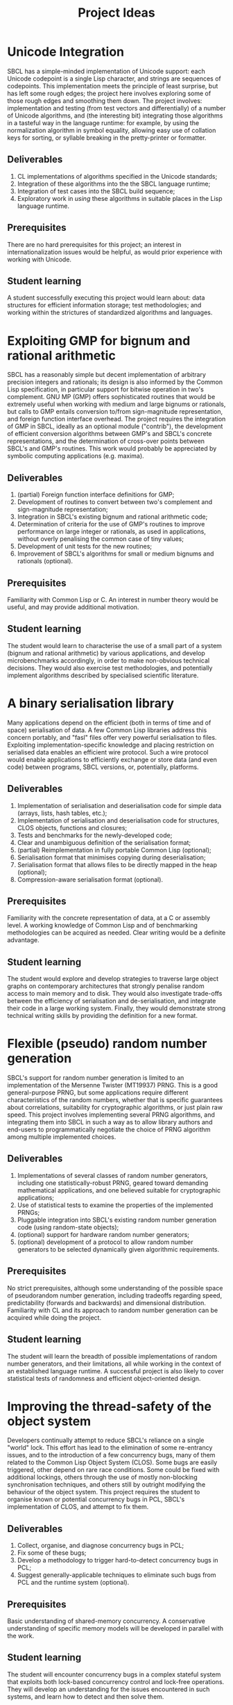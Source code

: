 #+OPTIONS: author:nil email:nil creator:nil
#+TITLE: Project Ideas

* Unicode Integration
SBCL has a simple-minded implementation of Unicode support: each
Unicode codepoint is a single Lisp character, and strings are
sequences of codepoints. This implementation meets the principle of
least surprise, but has left some rough edges; the project here
involves exploring some of those rough edges and smoothing them
down. The project involves: implementation and testing (from test
vectors and differentially) of a number of Unicode algorithms, and
(the interesting bit) integrating those algorithms in a tasteful way
in the language runtime: for example, by using the normalization
algorithm in symbol equality, allowing easy use of collation keys for
sorting, or syllable breaking in the pretty-printer or formatter.

** Deliverables
1. CL implementations of algorithms specified in the Unicode standards;
2. Integration of these algorithms into the the SBCL language runtime;
3. Integration of test cases into the SBCL build sequence;
4. Exploratory work in /using/ these algorithms in suitable places in
   the Lisp language runtime.

** Prerequisites
There are no hard prerequisites for this project; an interest in
internationalization issues would be helpful, as would prior
experience with working with Unicode.

** Student learning
A student successfully executing this project would learn about: data
structures for efficient information storage; test methodologies; and
working within the strictures of standardized algorithms and
languages.

* Exploiting GMP for bignum and rational arithmetic
SBCL has a reasonably simple but decent implementation of arbitrary
precision integers and rationals; its design is also informed by the
Common Lisp specification, in particular support for bitwise operation
in two's complement.  GNU MP (GMP) offers sophisticated routines that
would be extremely useful when working with medium and large bignums
or rationals, but calls to GMP entails conversion to/from
sign-magnitude representation, and foreign function interface
overhead.  The project requires the integration of GMP in SBCL,
ideally as an optional module ("contrib"), the development of
efficient conversion algorithms between GMP's and SBCL's concrete
representations, and the determination of cross-over points between
SBCL's and GMP's routines.  This work would probably be appreciated by
symbolic computing applications (e.g. maxima).

** Deliverables
1. (partial) Foreign function interface definitions for GMP;
2. Development of routines to convert between two's complement and
   sign-magnitude representation;
3. Integration in SBCL's existing bignum and rational arithmetic code;
4. Determination of criteria for the use of GMP's routines to improve
   performance on large integer or rationals, as used in applications,
   without overly penalising the common case of tiny values;
5. Development of unit tests for the new routines;
6. Improvement of SBCL's algorithms for small or medium bignums and
   rationals (optional).

** Prerequisites
Familiarity with Common Lisp or C. An interest in number theory would
be useful, and may provide additional motivation.

** Student learning
The student would learn to characterise the use of a small part of a
system (bignum and rational arithmetic) by various applications, and
develop microbenchmarks accordingly, in order to make non-obvious
technical decisions.  They would also exercise test methodologies, and
potentially implement algorithms described by specialised scientific
literature.

* A binary serialisation library
Many applications depend on the efficient (both in terms of time and
of space) serialisation of data.  A few Common Lisp libraries address
this concern portably, and "fasl" files offer very powerful
serialisation to files.  Exploiting implementation-specific knowledge
and placing restriction on serialised data enables an efficient wire
protocol.  Such a wire protocol would enable applications to
efficiently exchange or store data (and even code) between programs,
SBCL versions, or, potentially, platforms.

** Deliverables
1. Implementation of serialisation and deserialisation code for simple
   data (arrays, lists, hash tables, etc.);
2. Implementation of serialisation and deserialisation code for
   structures, CLOS objects, functions and closures;
3. Tests and benchmarks for the newly-developed code;
4. Clear and unambiguous definition of the serialisation format;
5. (partial) Reimplementation in fully portable Common Lisp (optional);
6. Serialisation format that minimises copying during deserialisation;
7. Serialisation format that allows files to be directly mapped in the
   heap (optional);
8. Compression-aware serialisation format (optional).

** Prerequisites
Familiarity with the concrete representation of data, at a C or
assembly level.  A working knowledge of Common Lisp and of
benchmarking methodologies can be acquired as needed.  Clear writing
would be a definite advantage.

** Student learning
The student would explore and develop strategies to traverse large
object graphs on contemporary architectures that strongly penalise
random access to main memory and to disk.  They would also investigate
trade-offs between the efficiency of serialisation and
de-serialisation, and integrate their code in a large working system.
Finally, they would demonstrate strong technical writing skills by
providing the definition for a new format.

* Flexible (pseudo) random number generation
SBCL's support for random number generation is limited to an
implementation of the Mersenne Twister (MT19937) PRNG.  This is a good
general-purpose PRNG, but some applications require different
characteristics of the random numbers, whether that is specific
guarantees about correlations, suitability for cryptographic
algorithms, or just plain raw speed.  This project involves
implementing several PRNG algorithms, and integrating them into SBCL
in such a way as to allow library authors and end-users to
programmatically negotiate the choice of PRNG algorithm among multiple
implemented choices.

** Deliverables
1. Implementations of several classes of random number generators,
   including one statistically-robust PRNG, geared toward demanding
   mathematical applications, and one believed suitable for
   cryptographic applications;
2. Use of statistical tests to examine the properties of the
   implemented PRNGs;
3. Pluggable integration into SBCL's existing random number generation
   code (using random-state objects);
4. (optional) support for hardware random number generators;
5. (optional) development of a protocol to allow random number
   generators to be selected dynamically given algorithmic
   requirements.

** Prerequisites
No strict prerequisites, although some understanding of the possible
space of pseudorandom number generation, including tradeoffs regarding
speed, predictability (forwards and backwards) and dimensional
distribution.  Familiarity with CL and its approach to random number
generation can be acquired while doing the project.

** Student learning
The student will learn the breadth of possible implementations of
random number generators, and their limitations, all while working in
the context of an established language runtime.  A successful project
is also likely to cover statistical tests of randomness and efficient
object-oriented design.

* Improving the thread-safety of the object system
Developers continually attempt to reduce SBCL's reliance on a single
"world" lock.  This effort has lead to the elimination of some
re-entrancy issues, and to the introduction of a few concurrency bugs,
many of them related to the Common Lisp Object System (CLOS).  Some
bugs are easily triggered, other depend on rare race conditions.  Some
could be fixed with additional lockings, others through the use of
mostly non-blocking synchronisation techniques, and others still by
outright modifying the behaviour of the object system.  This project
requires the student to organise known or potential concurrency bugs
in PCL, SBCL's implementation of CLOS, and attempt to fix them.

** Deliverables
1. Collect, organise, and diagnose concurrency bugs in PCL;
2. Fix some of these bugs;
3. Develop a methodology to trigger hard-to-detect concurrency bugs in
   PCL;
4. Suggest generally-applicable techniques to eliminate such bugs from
   PCL and the runtime system (optional).

** Prerequisites
Basic understanding of shared-memory concurrency.  A conservative
understanding of specific memory models will be developed in parallel
with the work.

** Student learning
The student will encounter concurrency bugs in a complex stateful
system that exploits both lock-based concurrency control and lock-free
operations.  They will develop an understanding for the issues
encountered in such systems, and learn how to detect and then solve
them.

* Reducing the size of delivered applications
Applications built with SBCL tend to be distributed as source or as
monolithic "images", snapshots of the managed heap.  Though they may
be compressed, image files are rather large: they include a complete
development system, including the compiler.  The size of applications
could be reduced by either distributing changes from a base image, or
by allowing users to enable more aggressive garbage collection when
saving images.  In order to complete this project, a student would
identify a promising approach, implement it, and exhibit practical
benefits in terms of image size.

* Quick compilation
SBCL inherited from CMUCL a complicated compilation process geared
toward the generation of efficient machine code.  A simple interpreter
enables SBCL to avoid this overhead in contexts when execution speed
is not an issue at all.  Many programs would benefit from more
straightforward compilation, an intermediate choice between the
current extremes of a full type-propagating compiler and an
s-expression interpreter.  If completed, this project would enable
time-consuming phases of the compiler to be disabled or replaced with
coarser, but more quickly-executed, ones.  This would result in
reduced compilation times for code that isn't performance-critical,
and, potentially, the ability to compile very large computer-generated
functions.

** Deliverables
1. Identify the most time-consuming phases of the compiler;
2. Extend performance and correctness tests for the compiler;
3. Determine how to disable or simplify time-consuming phases, while
   preserving correctness;
4. (optional) Develop alternatives for a few recursive or super-linear
   computations in the compilation process.

** Prerequisites
No strict prerequisite. An interest in compilation would be helpful,
as would familiarity with the analysis and design of algorithms and
data structures.  The student will become comfortable with set and
lattice theory.

** Student learning
The student will gather representative code samples from actual users,
and exploit them to build an understanding of the empiric performance
of SBCL's compiler.  They will also use this data to develop
benchmarks that reflect real-world needs, and design tests to convince
themselves and others that changes to a large system preserve its
correctness.  They will finally exploit these tools to determine which
parts of the compiler should be disabled or simplified, and how to do
so.

* Efficient interpretation
SBCL inherited from CMUCL a complicated compilation process geared
toward the generation of efficient machine code.  A simple interpreter
enables SBCL to avoid this overhead in contexts when execution speed
is not an issue at all.  Many programs would benefit from more
efficient interpretation, an intermediate choice between the current
extremes of a full type-propagating compiler and an s-expression
interpreter.  Completion of this project entails the development of a
standard-compliant minimal compiler.

** Deliverables
1. Disentangle or replicate the front-end to perform minimal
   compilation;
2. Define an intermediate representation appropriate for the
   efficient interpretation of Common Lisp code;
3. Develop a compiler from minimally-compiled source to the
   intermediate representation.

** Prerequisite
Familiarity with Lisp macros and with first-class functions.

** Student learning
The student would improve their ability to read, understand, and
implement an ANSI standard.  They would then explore the performance
of a few standard or novel interpretation schemes on contemporary
computers.  Finally, they would develop a small compiler for a
practical programming language.

* More efficient hash functions and hash tables
As mandated by the standard, SBCL offers hash tables and exposes
pre-defined hash functions.  Interactions with other parts of the
system make it challenging to improve general-purpose hash tables.
However, type-specialised hash tables seem approachable, as does
improving the quality of the standard hash functions.  If completed,
this project would lead to the implementation of better hash
functions, standard or as extensions, and to the development of
specialised associative dictionaries.

** Deliverables
1. Adapt and implement known families of hash functions for integer
   and string data;
2. Improve the distribution of standard hash functions;
3. Implement routines to test the quality and correctness of hash
   functions;
4. Provide parameterised hash functions that are resistant to
   collision attacks, as extensions to the standard;
5. Implement specialised associative dictionaries.

** Prerequisite
Familiarity with probabilities and with basic data structures.  An
interest in computer microarchitecture will be useful.

** Student learning
The student would exploit or implement state of the art hash
functions, compare their strengths and weaknesses, and integrate them
in a complete system.  They would also apply their understanding of
the low-level representation of data to develop specialised data
structures that remain compatible with a specification.

* An expression optimisation pass
Although SBCL performs fairly sophisticated analyses, subsequent
transformations are performed (except for a few exception) bottom-up,
one function call at a time.  A large body of classic techniques is
available to optimise complete (side-effect-free) expression trees
top-down.  Upon completion, this project would extend SBCL with a
system to define tree rewriting rules, and execute them on code.
Arithmetic and bitwise operations would likely benefit, as would
modular arithmetic and embedded domain-specific languages.
 
** Deliverables
1. Detection and visualisation of expression trees in the first
   intermediate representation (IR1);
2. Insertion of a top-down rewriting pass in the IR1 optimisation
   loop;
3. Development of a pattern and transform definition language for
   expression trees;
4. Implementation of a few rewrites with this new infrastructure.

** Prerequisite
Basic discrete mathematics.  Familiarity with formal grammars and
automata theory is optional.

** Student learning
The student would improve their understanding of the compilation
process for pure expressions, and review, then implement, classic
techniques for their improvement.  They would also develop a new
internal library feature, and exploit it to show concrete improvements
in the compiler's output.

* Exploiting switch/case in standard control structures
While Common Lisp exposes case constructs, there is no standard
support for constant-time computed goto or C-style switch/case flow
control.  A partial patch to extend SBCL with such an
indirect-jump-based control construct exists.  First, it must be
completed and tested, and, second, the new construct should be
exploited in a standard-compliant manner in the implementation of
standard flow control macros.  This project would greatly improve the
performance of some state machines implementations, and benefit to a
wide range of programs that use standard case constructs directly.
  
** Deliverable
1. Forward-port the indirect-jump patch;
2. Expose the new operator in a standard-compliant manner;
3. Create benchmarks to understand how to best use this new operator;
4. Exploit the operator in the implementation of standard flow control
   macros;
5. (optional) For the patch to additional computer architectures.

** Prerequisites
Knowledge of x86[-64] assembly language. Familiarity with advanced
compilation techniques is an advantage.

** Student learning
The student would gain an overview of the complete pipeline in a
production compiler, from the front-end, to dataflow analyses, to the
generation of machine code.  They would also have to work within an
ISO standard to expose a new feature to users.  Finally, they would
improve their understanding of the low-level performance of modern
architectures, particularly at the level of branch prediction, in
order to transparently improve the runtime efficiency of flow control
constructs.

* Peephole optimisation
Most of the cleverness in SBCL is in the front-end.  Once Common Lisp
has been lowered to an explicitly-typed C-level intermediate
representation, very few analyses and optimisations are performed,
when compared to other compilers.  As a result, clearly suboptimal
code sequences are generated, particularly at the boundary between two
operations.  A peephole optimisation pass would detect such sequences
and eliminate them or replace them with more efficient code.  This
could be achieved by considering sequences of instructions or of
virtual operations (instruction templates), or even by reconstructing
a tree from virtual operations.  The project would implement such a
peephole pass, offer a modular way to define new patterns, and add a
few such patterns for commonly-used architectures.

** Deliverables
1. Determine how to inject ad hoc rewrites during the emission of
   machine code;
2. Implement a simple, specialised, optimisation using that mechanism;
3. Develop a pattern-definition language appropriate for the chosen
   rewriting mechanism;
4. Implement some rewrites using that pattern-definition language, and
   show improvements in some degenerate cases.

** Prerequisites
Familiarity with assembly language in at least one platform supported
by SBCL.

** Student learning
The student will have evaluated how to best extend a system in a
direction that was not considered during its initial design.  They
will also review various approaches to improve code generation at a
low level, and create a new domain-specific language that will be used
by others.  They will finally develop code to detect and improve code
at the assembly level.

* Precompilation support for CLOS

* Exploiting vector intrinsics in block sequence operations
SBCL is finally gaining support for x86-64 short vector SIMD
instructions (SSE), at the source level.  Many array and sequence
processing functions would benefit from manual vectorisation.  If
successful, this project would require the identification of manual
vectorisation targets, the development of efficient routines, and the
addition of code and of transformations in the compiler to exploit
these routines transparently.

** Deliverables
1. A list of promising vectorisable operations;
2. The implementation of a few special cases for such vectorisable
   operations;
3. A generic method to dispatch to vectorised routines depending on
   the CPU's capabilities;
4. (optional) Convenience macros and functions to implement complete
   vectorised operations, including misaligned data;
5. (optional) SIMD-within-a-register (SWAR) implementations for some
   vectoriable routines.

** Prerequisites
Understanding of the bit-level representation of data in computers.
Familiarity with SSE instructions is expected to improve with time.

** Student learning
The student will learn to detect opportunities for vectorisation in
pre-existing code.  They will also improve their ability to adapt
algorithms to vector processing, and develop methods to determine when
and how operations should be vectorised.

* Modernising a graph-colouring register allocator
Variables are mapped to registers or stack locations in SBCL with a
straightforward graph-colouring allocator.  Graph colouring is a
well-known combinatorial optimisation problem, and, although it is
NP-Hard, some heuristic methods are known to perform very well in
practice.  Exploiting such methods in the register allocator would
enable code to avoid spills when register pressure is high; this is a
particularly pressing issue on x86.  Moreover, while SBCL's register
allocator allocates registers (or stack slots) to variables,
contemporary allocator obtain much better results by mapping registers
to values, thus allowing the values associated with a single variable
to be stored in different locations at distinct points in the code.
This can be achieved to a lesser extent by more closely tracking
values within a single basic block and by splitting live ranges in
multiple sections, if compensation code is inserted as needed.
Through any of these means, the project would improve the performance
of code that exhibits high register pressure.

** Deliverables
1. Accumulate a few functions that exhibit register allocation issues;
2. Improve the graph-colouring heuristic by adapting well-known
   methods;
3. Allocate registers more finely within a single basic block;
4. (optional) Implement a live-range splitting pass;
5. (optional) Exploit register-register exchange instructions to
   enable SSA-style register allocation.

** Prerequisites
Basic familiarity with assembly language. Some knowledge of discrete
mathematics and of graph theory.

** Student learning
The student will apply sophisticated heuristics to solve an NP-Hard
problem.  They will also learn to map abstract discrete optimisation
concepts to concrete low-level concepts such as architectural
registers and assembly instructions, and develop specialised methods
that straddle the two views to exploit domain-specific knowledge.

* Selecting concrete representations cleverly
An essential trick to SBCL's performance is its ability to represent
the same data in multiple manners, as boxed values, or as
machine-native values, e.g. signed or unsigned words, or floating
point values in registers.  However, not all operations have the same
requirements: some, like arbitrary calls, are better served with boxed
values, while others, like floating-point arithmetic, are more
efficient on natively-represented values.  SBCL currently assigns a
single concrete representation for each variable.  This selection
algorithm can be revisited and improved, but the constraints under
which it operates could be relaxed as well: nothing prevents a
variable's values to be represented in different manners at distinct
program points, as long as conversion code is inserted at key
locations.  In particular, this additional leeway imposes a very low
overhead if it is only exploited within each basic block.  This
project requires creativity to understand an exotic combinatorial
optimisation problem and determine how best to tackle it and adapt
existing methods; if successful, it would likely result in the
development of a novel algorithm for a problem essential to the
performance of dynamically-typed languages, and its application in a
pre-existing compiler, thus showing clear practical improvement.

** Deliverables
1. Describe the objective and constraints in the representation
   selection problem;
2. Reduce the representation selection problem to better understood
   optimisation problems with efficient heuristics;
3. Improve the currently-existing representation selection heuristic;
4. (optional) Implement value-based representation selection within
   basic blocks;
5. (optional) Implement SSA-style representation selection, with
   conversion code at control flow fork/join points.

** Prerequisites
Basic familiarity with assembly language. Some knowledge of discrete
mathematics and of graph theory.

** Student learning
The student will learn to describe a complicated, industrial,
combinatorial optimisation problem formally, and to reduce it to
classic optimisation problems.  They will then have an opportunity to
exploit this theoretical basis to improve on an existing heuristic, in
practice.  Finally, they will be lead to iteratively improve that
formal model to better represent the actual problem, while ensuring
the existence of efficient solving methods.

* Allocation pools

* Replacing the garbage collector with MPS
SBCL's garbage collector is well-modularised, but shares code only
with CMUCL, and suffers from a rigid design.  Ravenbrook's Memory Pool
System (MPS) is a flexible, high-performance, open source memory
management subsystem, and SBCL would likely gain in performance and in
robustnessby replacing its specialised garbage collector with MPS,
augmented with SBCL-specific extensions.  If successful, this project
would deeply integrate a complex library in a large system by
characterising their respective requirements and judiciously inserting
logic to make the two designs compatible.
  
** Deliverable
1. Description of the interface between SBCL's runtime and its memory
   management subsystem;
2. Stand-alone program that interfaces with MPS and presents
   challenges similar to that of SBCL (tagged pointers, several types
   of weaknesses, some data layout described by normal heap objects,
   ability to load a heap from disk, etc.);
3. Port the stand-alone program's design to SBCL, for a single
   platform;
4. (optional) Determine which pools are better suited to Common Lisp,
   and how to expose that choice to users.
5. (optional) Port SBCL/MPS to several platforms.

** Prerequisites
Knowledge of C and understanding of operating systems internals.

** Student learning
The student will become familiar with the memory management subsystem
used in a managed language that supports OS threads, and with the
internals of a state of the art garbage collector.  They will then
gain experience with the integration of independently-developed
systems.  They will also interface directly with the operating systems
as required for the development of a performance-oriented runtime
system.

* A hybrid copying/mark-and-sweep garbage collector
SBCL's garbage collector is a mostly-copying generational garbage
collector (gencgc).  Heap sizes have grown by multiple orders of
magnitude since the era when gencgc was designed.  It now seems
interesting to only use a copying garbage collector for
newly-allocated data, and to reduce writes to older data by performing
major collections with a mark-and-sweep pass.  Depending on the
student's affinity, this may prove to be less work or more interesting
than integrating a third-party design.  Completion of this project
entails the development of a memory management subsystem, including
difficult software development choices.  The result would be
improvements in the responsiveness and throughput of a production
language implementation.

** Deliverables
1. Description of the interface between SBCL's runtime and its memory
   management subsystem;
2. Implementation of mark-and-sweep in a distinct heap from the
   current copying one, with eviction from the copying heap to the
   mark-and-sweep heap;
3. Integration of the mark-and-sweep heap with the copying heap and
   its data structures;
4. (optional) Adaptation of mark-and-sweep GC to efficiently load
   images and to save less fragmented images;
5. (optional) Improved performance on read-mostly data.

** Prerequisites
Knowledge of C and understanding of operating systems internals. 

** Student learning
The student will appreciate the challenges faced by the
implementations of languages with managed memory.  They will
understand the theory of classic garbage collection and memory
management algorithms, and implement them.  They will also develop
code that interacts directly with the operating system in order to
manage resources efficiently.

* Software write barriers
Generational garbage collectors attempt to process the heap
incrementally by determining when writes to old objects may have
created new references.  SBCL implements such write barriers with
hardware memory protection.  This means that writes can only be
tracked at a coarse granularity (a page, at best), and that handling
writes to previously clean pages is a complex affair involving several
round trips between userspace and the operating system.  Another
approach is to modify the code generated by the compiler to explicit
write barrier instruction sequences; each approach offers different
performance characteristics, and it is not yet clear which is
preferable for SBCL.  Previous attempts at implementing card marking
write barriers showed interesting results, but still exhibit subtle
bugs.  If successful, this project would forward port one such
attempt, develop tests for the software write barriers, and implement
an architectural change that involves large portions of the code base.

** Deliverables
1. Forward port of a software write barrier branch;
2. Development of unit tests for the garbage collector, particularly
   for the write barriers;
3. Characterisation of the strengths and weaknesses of software and
   memory protection write barriers;
4. (optional) Determine how best to use software write barriers in
   SBCL, e.g. by allowing boxed and unboxed objects to be allocated
   contiguously, or by enabling huge pages.

** Prerequisites
Familiarity with x86-64 assembly language.  

** Student learning
The student would acquire experience working with compilers and
runtime systems at the assembly level, and develop techniques to
automatically detect subtle code generation and concurrency bugs.
They would also improve their ability to characterise the performance
of (a part of) a complex system, and act upon that information to
improve such a system.

* Efficient integer truncate/floor/ceiling by constants


* Scheduling pass

* Modified structure layout

* Precise stack scanning

* Coarser type derivation system

* CLOS sealing

* Unboxed calling convention

* Improving SBCL's memory allocator

Avoid interleaving boxed/unboxed pages, stop misaligning large
objects, colour them so they don't alias.

* utf-8b

* Free-er form displaced arrays

* Accurate type derivation
Look for an LFP instead of starting at T.
* Faster FASL loading
* Accurate and correct numeric type derivation
* Contracts
* Parametric recursive types
* MPFR for long floats
* clang(++)-based FFI
* Threading/locking debugging facilities
* Heap predicates and GC debugging
* Core relocation
* Better failure modes for heap overflow
Flexible heap, and GC before allocating.
* Shared memory multi-process heap
* Hygienic macros
* Structured codewalking
* Inline caches for PCL
* Autodxification of higher-order functions
* GCed special variables
